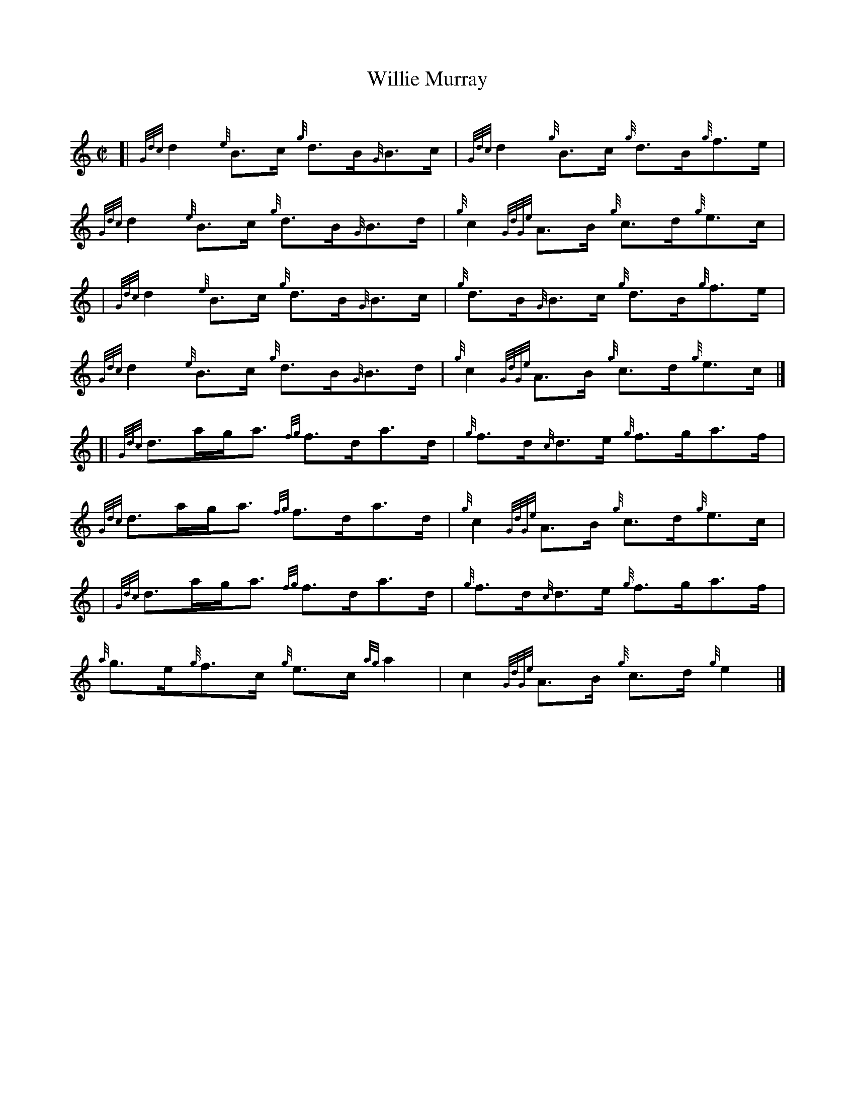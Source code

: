 X: 1
T: Willie Murray
C:
N: reel, hornpipe
R: reel
Z: 2014 John Chambers <jc:trillian.mit.edu>
F: http://www.rspba.org/documents/map/WillieMurray.pdf (with bagpipe ornaments deleted, chords added)
M: C|
L: 1/8
K: HP
[|\
{Gdc}d2 {e}B>c {g}d>B{G}B>c | {Gdc}d2 {g}B>c {g}d>B{g}f>e |\
{Gdc}d2 {e}B>c {g}d>B{G}B>d | {g}c2 {GdGe}A>B {g}c>d{g}e>c |
|\
{Gdc}d2 {e}B>c {g}d>B{G}B>c | {g}d>B{G}B>c {g}d>B{g}f>e |\
{Gdc}d2 {e}B>c {g}d>B{G}B>d | {g}c2 {GdGe}A>B {g}c>d{g}e>c |]
[|\
{Gdc}d>ag<a {fg}f>da>d | {g}f>d{c}d>e {g}f>ga>f |\
{Gdc}d>ag<a {fg}f>da>d | {g}c2 {GdGe}A>B {g}c>d{g}e>c |
|\
{Gdc}d>ag<a {fg}f>da>d | {g}f>d{c}d>e {g}f>ga>f |\
{a}g>e{g}f>c {g}e>c{ag}a2 | c2 {GdGe}A>B {g}c>d{g}e2 |]
